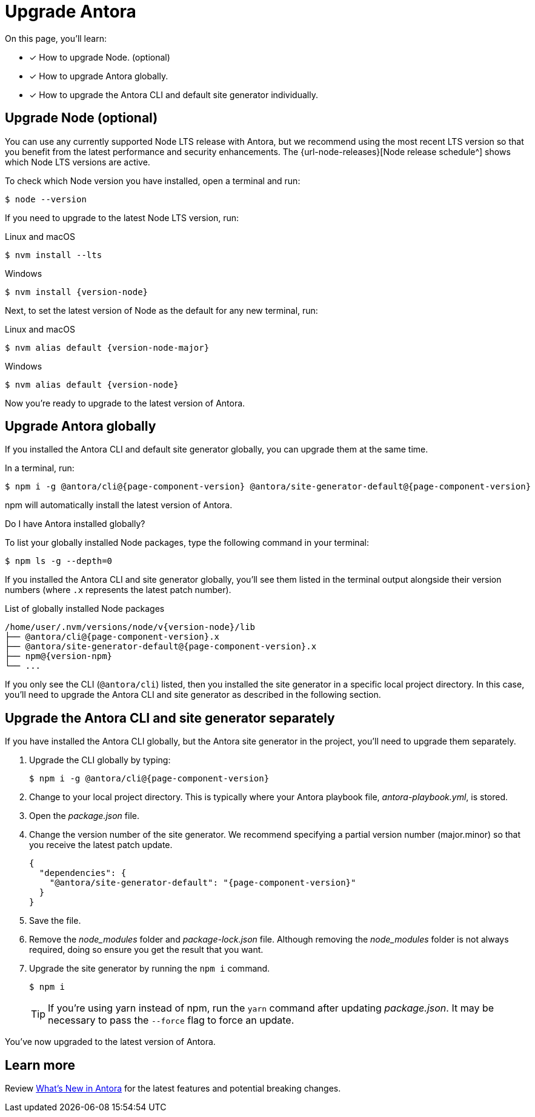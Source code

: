 = Upgrade Antora
// https://github.com/npm/cli/releases/tag/

On this page, you'll learn:

* [x] How to upgrade Node. (optional)
* [x] How to upgrade Antora globally.
* [x] How to upgrade the Antora CLI and default site generator individually.

== Upgrade Node (optional)

You can use any currently supported Node LTS release with Antora, but we recommend using the most recent LTS version so that you benefit from the latest performance and security enhancements.
The {url-node-releases}[Node release schedule^] shows which Node LTS versions are active.

To check which Node version you have installed, open a terminal and run:

 $ node --version

If you need to upgrade to the latest Node LTS version, run:

.Linux and macOS
 $ nvm install --lts

.Windows
[subs=attributes+]
 $ nvm install {version-node}

Next, to set the latest version of Node as the default for any new terminal, run:

.Linux and macOS
[subs=attributes+]
 $ nvm alias default {version-node-major}

.Windows
[subs=attributes+]
 $ nvm alias default {version-node}

Now you're ready to upgrade to the latest version of Antora.

== Upgrade Antora globally

If you installed the Antora CLI and default site generator globally, you can upgrade them at the same time.

In a terminal, run:

[subs=attributes+]
 $ npm i -g @antora/cli@{page-component-version} @antora/site-generator-default@{page-component-version}

npm will automatically install the latest version of Antora.

.Do I have Antora installed globally?
****
To list your globally installed Node packages, type the following command in your terminal:

 $ npm ls -g --depth=0

If you installed the Antora CLI and site generator globally, you'll see them listed in the terminal output alongside their version numbers (where `.x` represents the latest patch number).

.List of globally installed Node packages
[subs=attributes+]
....
/home/user/.nvm/versions/node/v{version-node}/lib
├── @antora/cli@{page-component-version}.x
├── @antora/site-generator-default@{page-component-version}.x
├── npm@{version-npm}
└── ...
....

If you only see the CLI (`@antora/cli`) listed, then you installed the site generator in a specific local project directory.
In this case, you'll need to upgrade the Antora CLI and site generator as described in the following section.
****

== Upgrade the Antora CLI and site generator separately

If you have installed the Antora CLI globally, but the Antora site generator in the project, you'll need to upgrade them separately.

. Upgrade the CLI globally by typing:
+
[subs=attributes+]
 $ npm i -g @antora/cli@{page-component-version}

. Change to your local project directory.
This is typically where your Antora playbook file, [.path]_antora-playbook.yml_, is stored.

. Open the [.path]_package.json_ file.

. Change the version number of the site generator.
We recommend specifying a partial version number (major.minor) so that you receive the latest patch update.
+
[source,json,subs=attributes+]
----
{
  "dependencies": {
    "@antora/site-generator-default": "{page-component-version}"
  }
}
----

. Save the file.

. Remove the [.path]_node_modules_ folder and [.path]_package-lock.json_ file.
Although removing the [.path]_node_modules_ folder is not always required, doing so ensure you get the result that you want.

. Upgrade the site generator by running the `npm i` command.
+
--
 $ npm i

TIP: If you're using yarn instead of npm, run the `yarn` command after updating  [.path]_package.json_.
It may be necessary to pass the `--force` flag to force an update.
--

You've now upgraded to the latest version of Antora.

== Learn more

Review xref:ROOT:whats-new.adoc[What's New in Antora] for the latest features and potential breaking changes.
